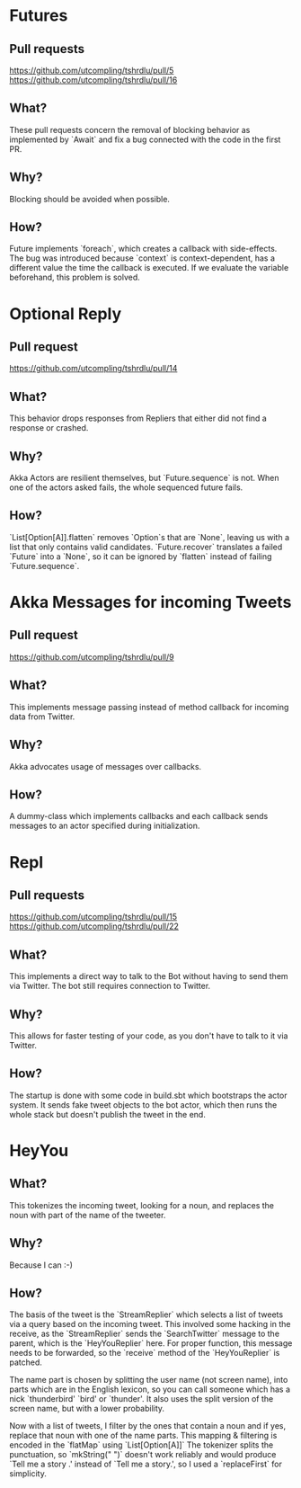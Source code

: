 * Futures
** Pull requests
https://github.com/utcompling/tshrdlu/pull/5
https://github.com/utcompling/tshrdlu/pull/16
** What?
These pull requests concern the removal of blocking behavior as
implemented by `Await` and fix a bug connected with the code in the
first PR.
** Why?
Blocking should be avoided when possible.
** How?
Future implements `foreach`, which creates a callback with
side-effects. The bug was introduced because `context` is
context-dependent, has a different value the time the callback is
executed. If we evaluate the variable beforehand, this problem is
solved.
* Optional Reply
** Pull request
https://github.com/utcompling/tshrdlu/pull/14
** What?
This behavior drops responses from Repliers that either did not find
a response or crashed.
** Why?
Akka Actors are resilient themselves, but `Future.sequence` is not.
When one of the actors asked fails, the whole sequenced future fails.
** How?
`List[Option[A]].flatten` removes `Option`s that are `None`, leaving
us with a list that only contains valid candidates. `Future.recover`
translates a failed `Future` into a `None`, so it can be ignored by
`flatten` instead of failing `Future.sequence`.
* Akka Messages for incoming Tweets
** Pull request
https://github.com/utcompling/tshrdlu/pull/9
** What?
This implements message passing instead of method callback for
incoming data from Twitter.
** Why?
Akka advocates usage of messages over callbacks.
** How?
A dummy-class which implements callbacks and each callback sends
messages to an actor specified during initialization.
* Repl
** Pull requests
https://github.com/utcompling/tshrdlu/pull/15
https://github.com/utcompling/tshrdlu/pull/22
** What?
This implements a direct way to talk to the Bot without having to send
them via Twitter. The bot still requires connection to Twitter.
** Why?
This allows for faster testing of your code, as you don't have to
talk to it via Twitter.
** How?
The startup is done with some code in build.sbt which bootstraps the
actor system. It sends fake tweet objects to the bot actor, which then
runs the whole stack but doesn't publish the tweet in the end.
* HeyYou
** What?
This tokenizes the incoming tweet, looking for a noun, and replaces
the noun with part of the name of the tweeter.
** Why?
Because I can :-)
** How?
The basis of the tweet is the `StreamReplier` which selects a list of
tweets via a query based on the incoming tweet. This involved some
hacking in the receive, as the `StreamReplier` sends the
`SearchTwitter` message to the parent, which is the `HeyYouReplier`
here. For proper function, this message needs to be forwarded, so the
`receive` method of the `HeyYouReplier` is patched.

The name part is chosen by splitting the user name (not screen name),
into parts which are in the English lexicon, so you can call someone
which has a nick `thunderbird' `bird' or `thunder'. It also uses the
split version of the screen name, but with a lower probability.

Now with a list of tweets, I filter by the ones that contain a noun
and if yes, replace that noun with one of the name parts. This mapping
& filtering is encoded in the `flatMap` using `List[Option[A]]` The
tokenizer splits the punctuation, so `mkString(" ")` doesn't work
reliably and would produce `Tell me a story .' instead of `Tell me a
story.', so I used a `replaceFirst` for simplicity.
